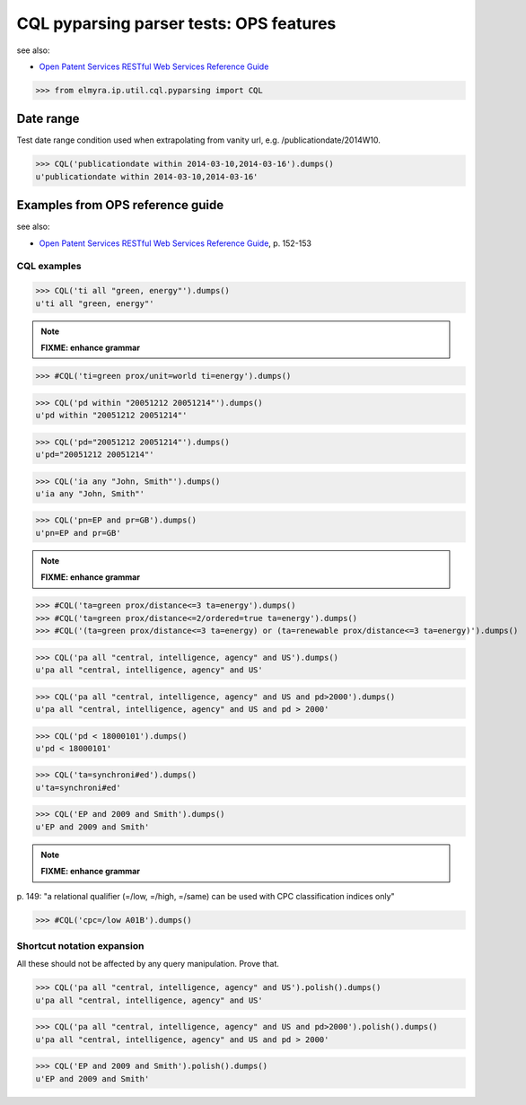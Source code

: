 .. -*- coding: utf-8 -*-
.. (c) 2014 Andreas Motl, Elmyra UG <andreas.motl@elmyra.de>

========================================
CQL pyparsing parser tests: OPS features
========================================

see also:

- `Open Patent Services RESTful Web Services Reference Guide`_

.. _Open Patent Services RESTful Web Services Reference Guide: http://documents.epo.org/projects/babylon/eponet.nsf/0/7AF8F1D2B36F3056C1257C04002E0AD6/$File/OPS_RWS_ReferenceGuide_version1210_EN.pdf

>>> from elmyra.ip.util.cql.pyparsing import CQL


Date range
==========

Test date range condition used when extrapolating from vanity url, e.g. /publicationdate/2014W10.

>>> CQL('publicationdate within 2014-03-10,2014-03-16').dumps()
u'publicationdate within 2014-03-10,2014-03-16'


Examples from OPS reference guide
=================================

see also:

- `Open Patent Services RESTful Web Services Reference Guide`_, p. 152-153


CQL examples
------------

>>> CQL('ti all "green, energy"').dumps()
u'ti all "green, energy"'

.. note:: **FIXME: enhance grammar**

>>> #CQL('ti=green prox/unit=world ti=energy').dumps()

>>> CQL('pd within "20051212 20051214"').dumps()
u'pd within "20051212 20051214"'

>>> CQL('pd="20051212 20051214"').dumps()
u'pd="20051212 20051214"'

>>> CQL('ia any "John, Smith"').dumps()
u'ia any "John, Smith"'

>>> CQL('pn=EP and pr=GB').dumps()
u'pn=EP and pr=GB'

.. note:: **FIXME: enhance grammar**

>>> #CQL('ta=green prox/distance<=3 ta=energy').dumps()
>>> #CQL('ta=green prox/distance<=2/ordered=true ta=energy').dumps()
>>> #CQL('(ta=green prox/distance<=3 ta=energy) or (ta=renewable prox/distance<=3 ta=energy)').dumps()

>>> CQL('pa all "central, intelligence, agency" and US').dumps()
u'pa all "central, intelligence, agency" and US'

>>> CQL('pa all "central, intelligence, agency" and US and pd>2000').dumps()
u'pa all "central, intelligence, agency" and US and pd > 2000'

>>> CQL('pd < 18000101').dumps()
u'pd < 18000101'

>>> CQL('ta=synchroni#ed').dumps()
u'ta=synchroni#ed'

>>> CQL('EP and 2009 and Smith').dumps()
u'EP and 2009 and Smith'


.. note:: **FIXME: enhance grammar**

| p. 149: "a relational qualifier (=/low, =/high, =/same) can be used with CPC classification indices only"

>>> #CQL('cpc=/low A01B').dumps()


Shortcut notation expansion
---------------------------

All these should not be affected by any query manipulation. Prove that.

>>> CQL('pa all "central, intelligence, agency" and US').polish().dumps()
u'pa all "central, intelligence, agency" and US'

>>> CQL('pa all "central, intelligence, agency" and US and pd>2000').polish().dumps()
u'pa all "central, intelligence, agency" and US and pd > 2000'

>>> CQL('EP and 2009 and Smith').polish().dumps()
u'EP and 2009 and Smith'
